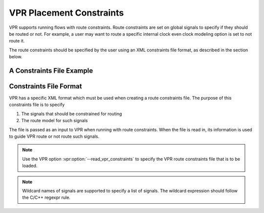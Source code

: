 
VPR Placement Constraints
=========================
.. _vpr_constraints_file:
VPR supports running flows with route constraints. Route constraints are set on global signals to specify if they should be routed or not. For example, a user may want to route a specific internal clock even clock modeling option is set to not route it.

The route constraints should be specified by the user using an XML constraints file format, as described in the section below. 

A Constraints File Example
--------------------------

.. code-block:: xml
	:caption: An example of a route constraints file in XML format.
	:linenos:

	<vpr_constraints tool_name="vpr">
                <global_route_constraints>
                        <!-- specify route method for a global pin that needs to be connected globally -->
                        <set_global_signal name="(int_clk)(.*)" type="clock" route_model="route"/>
                        <set_global_signal name="clk_ni" type="clock" route_model="ideal"/>
                </global_route_constraints>
	</vpr_constraints>

.. _end:

Constraints File Format
-----------------------

VPR has a specific XML format which must be used when creating a route constraints file. The purpose of this constraints file is to specify 

#. The signals that should be constrained for routing
#. The route model for such signals 

The file is passed as an input to VPR when running with route constraints. When the file is read in, its information is used to guide VPR route or not route such signals.

.. note:: Use the VPR option :vpr:option:`--read_vpr_constraints` to specify the VPR route constraints file that is to be loaded. 

.. note:: Wildcard names of signals are supported to specify a list of signals. The wildcard expression should follow the C/C++ regexpr rule.

